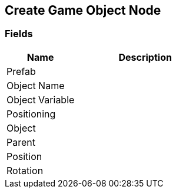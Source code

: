 [#manual/create-game-object-node]

## Create Game Object Node

### Fields

[cols="1,2"]
|===
| Name	| Description

| Prefab	| 
| Object Name	| 
| Object Variable	| 
| Positioning	| 
| Object	| 
| Parent	| 
| Position	| 
| Rotation	| 
|===

ifdef::backend-multipage_html5[]
link:reference/create-game-object-node.html[Reference]
endif::[]